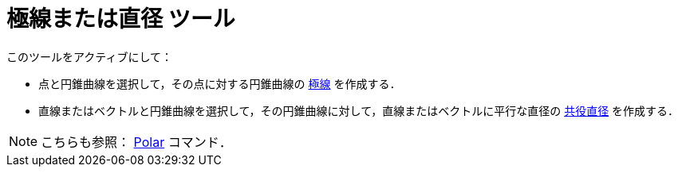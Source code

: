 = 極線または直径 ツール
:page-en: tools/Polar_or_Diameter_Line
ifdef::env-github[:imagesdir: /ja/modules/ROOT/assets/images]

このツールをアクティブにして：

* 点と円錐曲線を選択して，その点に対する円錐曲線の https://ja.wikipedia.org/wiki/%E6%A5%B5%E3%81%A8%E6%A5%B5%E7%B7%9A[極線] を作成する．
* 直線またはベクトルと円錐曲線を選択して，その円錐曲線に対して，直線またはベクトルに平行な直径の https://en.wikipedia.org/wiki/Conjugate_diameters[共役直径] を作成する．

[NOTE]
====

こちらも参照： xref:/commands/Polar.adoc[Polar] コマンド．

====
